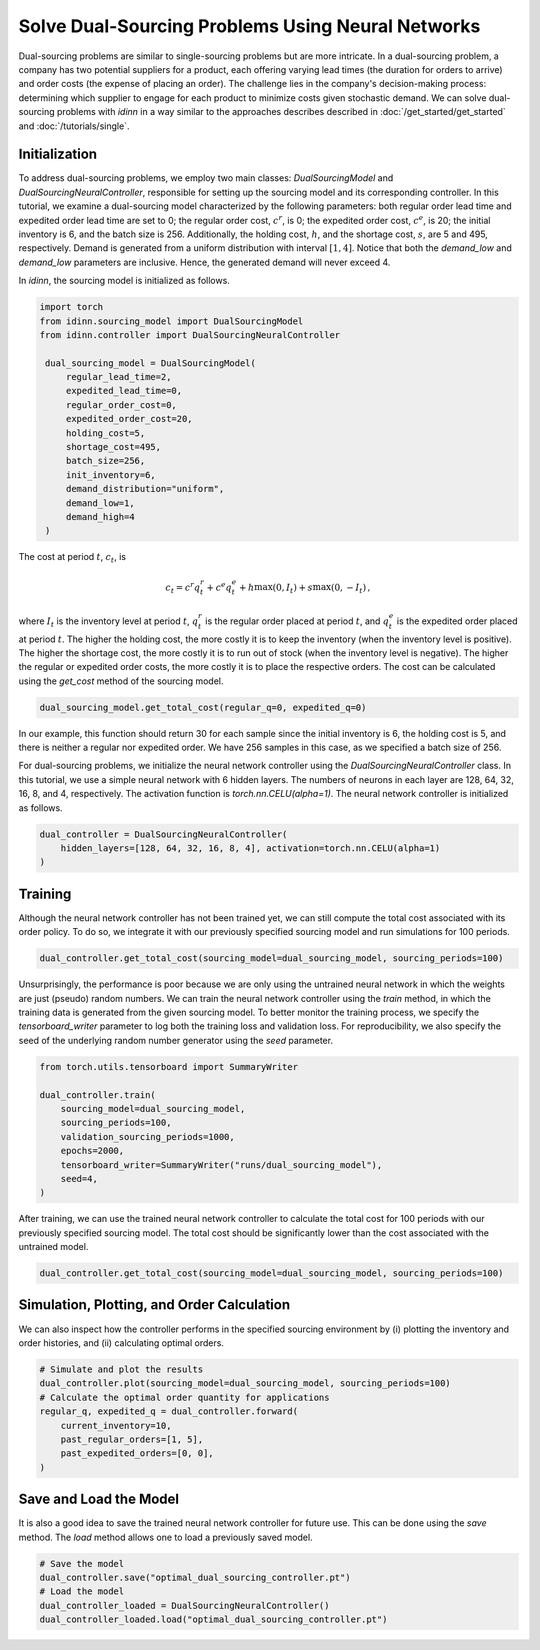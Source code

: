 Solve Dual-Sourcing Problems Using Neural Networks
==================================================

Dual-sourcing problems are similar to single-sourcing problems but are more intricate. In a dual-sourcing problem, a company has two potential suppliers for a product, each offering varying lead times (the duration for orders to arrive) and order costs (the expense of placing an order). The challenge lies in the company's decision-making process: determining which supplier to engage for each product to minimize costs given stochastic demand. We can solve dual-sourcing problems with `idinn` in a way similar to the approaches describes described in :doc:`/get_started/get_started` and :doc:`/tutorials/single`.

Initialization
--------------

To address dual-sourcing problems, we employ two main classes: `DualSourcingModel` and `DualSourcingNeuralController`, responsible for setting up the sourcing model and its corresponding controller. In this tutorial, we examine a dual-sourcing model characterized by the following parameters: both regular order lead time and expedited order lead time are set to 0; the regular order cost, :math:`c^r`, is 0; the expedited order cost, :math:`c^e`, is 20; the initial inventory is 6, and the batch size is 256. Additionally, the holding cost, :math:`h`, and the shortage cost, :math:`s`, are 5 and 495, respectively. Demand is generated from a uniform distribution with interval :math:`[1, 4]`. Notice that both the `demand_low` and `demand_low` parameters are inclusive. Hence, the generated demand will never exceed 4. 

In `idinn`, the sourcing model is initialized as follows.

.. code-block:: python
    
   import torch
   from idinn.sourcing_model import DualSourcingModel
   from idinn.controller import DualSourcingNeuralController

    dual_sourcing_model = DualSourcingModel(
        regular_lead_time=2,
        expedited_lead_time=0,
        regular_order_cost=0,
        expedited_order_cost=20,
        holding_cost=5,
        shortage_cost=495,
        batch_size=256,
        init_inventory=6,
        demand_distribution="uniform",
        demand_low=1,
        demand_high=4
    )

The cost at period :math:`t`, :math:`c_t`, is

.. math::

   c_t = c^r q^r_t + c^e q^e_t + h \max(0, I_t) + s \max(0, - I_t)\,,

where :math:`I_t` is the inventory level at period :math:`t`, :math:`q^r_t` is the regular order placed at period :math:`t`, and :math:`q^e_t` is the expedited order placed at period :math:`t`. The higher the holding cost, the more costly it is to keep the inventory (when the inventory level is positive). The higher the shortage cost, the more costly it is to run out of stock (when the inventory level is negative). The higher the regular or expedited order costs, the more costly it is to place the respective orders. The cost can be calculated using the `get_cost` method of the sourcing model.

.. code-block:: python
    
   dual_sourcing_model.get_total_cost(regular_q=0, expedited_q=0)

In our example, this function should return 30 for each sample since the initial inventory is 6, the holding cost is 5, and there is neither a regular nor expedited order. We have 256 samples in this case, as we specified a batch size of 256.

For dual-sourcing problems, we initialize the neural network controller using the `DualSourcingNeuralController` class. In this tutorial, we use a simple neural network with 6 hidden layers. The numbers of neurons in each layer are 128, 64, 32, 16, 8, and 4, respectively. The activation function is `torch.nn.CELU(alpha=1)`. The neural network controller is initialized as follows.

.. code-block:: python

    dual_controller = DualSourcingNeuralController(
        hidden_layers=[128, 64, 32, 16, 8, 4], activation=torch.nn.CELU(alpha=1)
    )

Training
--------

Although the neural network controller has not been trained yet, we can still compute the total cost associated with its order policy. To do so, we integrate it with our previously specified sourcing model and run simulations for 100 periods.

.. code-block:: python

    dual_controller.get_total_cost(sourcing_model=dual_sourcing_model, sourcing_periods=100)

Unsurprisingly, the performance is poor because we are only using the untrained neural network in which the weights are just (pseudo) random numbers. We can train the neural network controller using the `train` method, in which the training data is generated from the given sourcing model. To better monitor the training process, we specify the `tensorboard_writer` parameter to log both the training loss and validation loss. For reproducibility, we also specify the seed of the underlying random number generator using the  `seed` parameter.

.. code-block:: python

    from torch.utils.tensorboard import SummaryWriter

    dual_controller.train(
        sourcing_model=dual_sourcing_model,
        sourcing_periods=100,
        validation_sourcing_periods=1000,
        epochs=2000,
        tensorboard_writer=SummaryWriter("runs/dual_sourcing_model"),
        seed=4,
    )

After training, we can use the trained neural network controller to calculate the total cost for 100 periods with our previously specified sourcing model. The total cost should be significantly lower than the cost associated with the untrained model.

.. code-block:: python
    
    dual_controller.get_total_cost(sourcing_model=dual_sourcing_model, sourcing_periods=100)

Simulation, Plotting, and Order Calculation
------------------------------------------

We can also inspect how the controller performs in the specified sourcing environment by (i) plotting the inventory and order histories, and (ii) calculating optimal orders.

.. code-block:: python

    # Simulate and plot the results
    dual_controller.plot(sourcing_model=dual_sourcing_model, sourcing_periods=100)
    # Calculate the optimal order quantity for applications
    regular_q, expedited_q = dual_controller.forward(
        current_inventory=10,
        past_regular_orders=[1, 5],
        past_expedited_orders=[0, 0],
    )

Save and Load the Model
-----------------------

It is also a good idea to save the trained neural network controller for future use. This can be done using the `save` method. The `load` method allows one to load a previously saved model.

.. code-block:: python

    # Save the model
    dual_controller.save("optimal_dual_sourcing_controller.pt")
    # Load the model
    dual_controller_loaded = DualSourcingNeuralController()
    dual_controller_loaded.load("optimal_dual_sourcing_controller.pt")